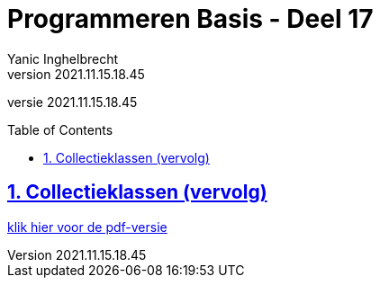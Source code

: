 = Programmeren Basis - Deel 17
Yanic Inghelbrecht
v2021.11.15.18.45
// toc and section numbering
:toc: preamble
:toclevels: 4
:sectnums: 
:sectlinks:
:sectnumlevels: 4
// source code formatting
:prewrap!:
:source-highlighter: rouge
:source-language: csharp
:rouge-style: github
:rouge-css: class
// inject css for highlights using docinfo
:docinfodir: ../common
:docinfo: shared-head
// folders
:imagesdir: images
:url-verdieping: ../{docname}-verdieping/{docname}-verdieping.adoc
// experimental voor kdb: en btn: macro's van AsciiDoctor
:experimental:

//preamble
[.text-right]
versie {revnumber}
 
== Collectieklassen (vervolg)

link:attachments/deel-17.pdf[klik hier voor de pdf-versie,window="_blank"]